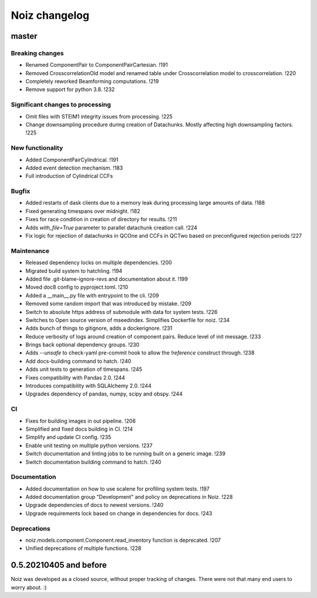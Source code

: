 .. SPDX-License-Identifier: CECILL-B
.. Copyright © 2015-2019 EOST UNISTRA, Storengy SAS, Damian Kula
.. Copyright © 2019-2023 Contributors to the Noiz project.


=========================
Noiz changelog
=========================

master
=========================

Breaking changes
------------------
- Renamed ComponentPair to ComponentPairCartesian. !191
- Removed CrosscorrelationOld model and renamed table under Crosscorrelation model to crosscorrelation. !220
- Completely reworked Beamforming computations. !219
- Remove support for python 3.8. !232

Significant changes to processing
----------------------------------
- Omit files with STEIM1 integrity issues from processing. !225
- Change downsampling procedure during creation of Datachunks. Mostly affecting high downsampling factors. !225

New functionality
------------------
- Added ComponentPairCylindrical. !191
- Added event detection mechanism. !183
- Full introduction of Cylindrical CCFs

Bugfix
------------------
- Added restarts of dask clients due to a memory leak during processing large amounts of data. !188
- Fixed generating timespans over midnight. !182
- Fixes for race condition in creation of directory for results. !211
- Adds `with_file=True` parameter to parallel datachunk creation call. !224
- Fix logic for rejection of datachunks in QCOne and CCFs in QCTwo based on preconfigured rejection periods !227

Maintenance
------------------
- Released dependency locks on multiple dependencies. !200
- Migrated build system to hatchling. !194
- Added file .git-blame-ignore-revs and documentation about it. !199
- Moved doc8 config to pyproject.toml. !210
- Added a __main__.py file with entrypoint to the cli. !209
- Removed some random import that was introduced by mistake. !209
- Switch to absolute https address of submodule with data for system tests. !226
- Switches to Open source version of mseedindex. Simplifies Dockerfile for noiz. !234
- Adds bunch of things to gitignore, adds a dockerignore. !231
- Reduce verbosity of logs around creation of component pairs. Reduce level of init message. !233
- Brings back optional dependency groups. !230
- Adds `--unsafe` to check-yaml pre-commit hook to allow the `!reference` construct through. !238
- Add docs-building command to hatch. !240
- Adds unit tests to generation of timespans. !245
- Fixes compatibility with Pandas 2.0. !244
- Introduces compatibility with SQLAlchemy 2.0. !244
- Upgrades dependency of pandas, numpy, scipy and obspy. !244

CI
------------------
- Fixes for building images in out pipeline. !206
- Simplified and fixed docs building in CI. !214
- Simplify and update CI config. !235
- Enable unit testing on multiple python versions. !237
- Switch documentation and linting jobs to be running built on a generic image. !239
- Switch documentation building command to hatch. !240

Documentation
------------------
- Added documentation on how to use scalene for profiling system tests. !197
- Added documentation group "Development" and policy on deprecations in Noiz. !228
- Upgrade dependencies of docs to newest versions. !240
- Upgrade requirements lock based on change in dependencies for docs. !243

Deprecations
------------
- noiz.models.component.Component.read_inventory function is deprecated. !207
- Unified deprecations of multiple functions. !228

0.5.20210405 and before
=========================
Noiz was developed as a closed source, without proper tracking of changes.
There were not that many end users to worry about. :)
